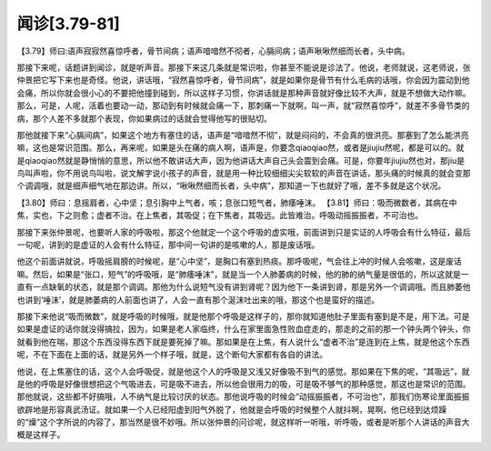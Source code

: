 闻诊[3.79-81]
================

【3.79】师曰:语声寂寂然喜惊呼者，骨节间病；语声喑喑然不彻者，心膈间病；语声啾啾然细而长者，头中病。

那接下来呢，话题讲到闻诊，就是听声音。那接下来这几条就是常识啦，你甚至不能说是诊法了。他说，老师就说，这老师说，张仲景把它写下来也是奇怪。他说，讲话哦，“寂然喜惊呼者，骨节间病”，就是如果你是骨节有什么毛病的话哦，你会因为震动到他会痛，所以你就会很小心的不要把他撞到碰到，所以这样子习惯，你讲话就是那种声音就好像比较不大声，就是不想做大动作嘛。那么，可是，人呢，活着也要动一动，那动到有时候就会痛一下，那刺痛一下就啊，叫一声，就“寂然喜惊呼”，就差不多骨节类的病，那个人差不多就那个表现，你如果病过的话就会觉得他写的很贴切。

那他就接下来“心膈间病”，如果这个地方有塞住的话，语声是“喑喑然不彻”，就是闷闷的，不会真的很洪亮。那塞到了怎么能洪亮嘛，这也是常识范围。那么，再来呢，如果是头在痛的病人啊，语声是，你要念qiaoqiao然，或者是jiujiu然呢，都是可以的。就是qiaoqiao然就是静悄悄的意思，所以他不敢讲话大声，因为他讲话大声自己头会震到会痛。可是，你要年jiujiu然也对，那jiu是鸟叫声啦，你不用说鸟叫啦，说文解字说小孩子的声音，就是用一种比较细细尖尖软软的声音在讲话，那头痛的时候真的就会变那个调调哦，就是细声细气地在那边讲。所以，“啾啾然细而长者，头中病”，那知道一下也就好了哦，差不多就是这个状况。

【3.80】师曰：息摇肩者，心中坚；息引胸中上气者，咳；息张口短气者，肺痿唾沫。
【3.81】师曰：吸而微数者，其病在中焦，实也，下之则愈；虚者不治。在上焦者，其吸促；在下焦者，其吸远。此皆难治。呼吸动摇振振者，不可治也。

那接下来张仲景呢，也要听人家的呼吸啦，那这个他就定一个这个呼吸的虚实哦，前面讲到只是实证的人呼吸会有什么特征，最后一句呢，讲到的是虚证的人会有什么特征，那中间一句讲的是咳嗽的人，那是废话哦。

他这个前面讲就说，呼吸摇肩膀的时候呢，是“心中坚”，是胸口有塞到热痰。那呼吸呢，气会往上冲的时候人会咳嗽，这是废话嘛。然后，如果是“张口，短气”的呼吸哦，是“肺痿唾沫”，就是当一个人肺萎病的时候，他的肺的纳气量是很低的，所以这就是一直有一点缺氧的状态，就是那个调调。那他为什么说短气没有讲到肾呢？因为他下一条讲到肾，那是另外一个调调哦。而且肺萎他也讲到‘唾沫’，就是肺萎病的人前面也讲了，人会一直有那个涎沫吐出来的哦，那这个也是蛮好的描述。

那接下来他说“吸而微数”，就是呼吸的时候哦，就是他那个呼吸是这样子的，那你就知道他肚子里面有塞到是不是，用下法。可是如果是虚证的话你就没得搞拉，因为，如果是老人家临终，什么在家里面急性败血症走的，那走的之前的那一个钟头两个钟头，你就看到他在喘，那这个东西没得东西下就是要死掉了嘛。那如果是在上焦，有人说什么“虚者不治”是连到在上焦，就是他这个东西呢，不在下面在上面的话，就是另外一个样子哦，就是，这个断句大家都有各自的讲法。

他说，在上焦塞住的话，这个人会呼吸促，就是他这个人的呼吸是又浅又好像吸不到气的感觉。那如果在下焦的呢，“其吸远”，就是他的呼吸是好像很想把这个气吸进去，可是吸不进去，所以他会很用力的吸，可是吸不够气的那种感觉，那这也是常识的范围。那他就说，这些都不好搞哦，人不纳气是比较讨厌的状态。那他说呼吸的时候会“动摇振振者，不可治也”，那我们伤寒论里面振振欲辟地是形容真武汤证。就如果一个人已经阳虚到阳气外脱了，他就是会呼吸的时候整个人就抖啊，晃啊，他已经到达烦躁的“燥”这个字所说的内容了，那当然是很不妙哦。所以张仲景的问诊呢，就这样听一听哦，听呼吸，或者是听那个人讲话的声音大概是这样子。
